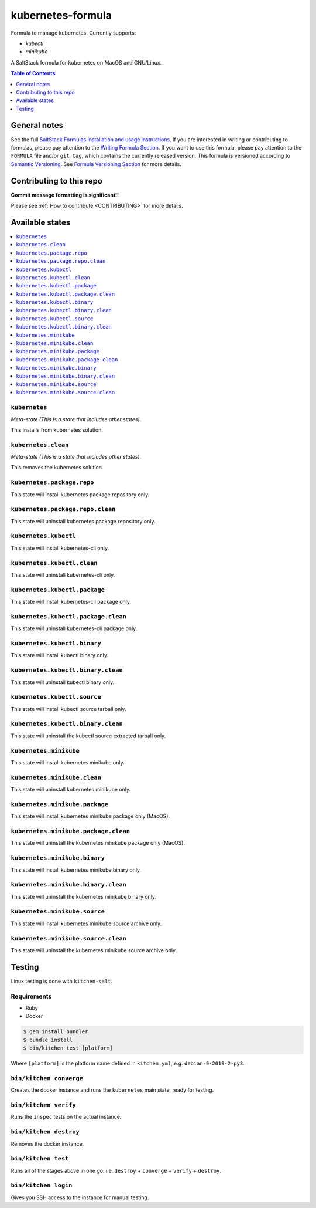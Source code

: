 .. _readme:

kubernetes-formula
====================

Formula to manage kubernetes. Currently supports:

* `kubectl`
* `minikube`


|img_travis| |img_sr|

.. |img_travis| image:: https://travis-ci.com/saltstack-formulas/kubernetes-formula.svg?branch=master
   :alt: Travis CI Build Status
   :scale: 100%
   :target: https://travis-ci.com/saltstack-formulas/kubernetes-formula
.. |img_sr| image:: https://img.shields.io/badge/%20%20%F0%9F%93%A6%F0%9F%9A%80-semantic--release-e10079.svg
   :alt: Semantic Release
   :scale: 100%
   :target: https://github.com/semantic-release/semantic-release

A SaltStack formula for kubernetes on MacOS and GNU/Linux.

.. contents:: **Table of Contents**
   :depth: 1

General notes
-------------

See the full `SaltStack Formulas installation and usage instructions
<https://docs.saltstack.com/en/latest/topics/development/conventions/formulas.html>`_.  If you are interested in writing or contributing to formulas, please pay attention to the `Writing Formula Section
<https://docs.saltstack.com/en/latest/topics/development/conventions/formulas.html#writing-formulas>`_. If you want to use this formula, please pay attention to the ``FORMULA`` file and/or ``git tag``, which contains the currently released version. This formula is versioned according to `Semantic Versioning <http://semver.org/>`_.  See `Formula Versioning Section <https://docs.saltstack.com/en/latest/topics/development/conventions/formulas.html#versioning>`_ for more details.

Contributing to this repo
-------------------------

**Commit message formatting is significant!!**

Please see :ref:`How to contribute <CONTRIBUTING>` for more details.

Available states
----------------

.. contents::
   :local:

``kubernetes``
^^^^^^^^^^^^

*Meta-state (This is a state that includes other states)*.

This installs from kubernetes solution.

``kubernetes.clean``
^^^^^^^^^^^^^^^^^^^^

*Meta-state (This is a state that includes other states)*.

This removes the kubernetes solution.

``kubernetes.package.repo``
^^^^^^^^^^^^^^^^^^^^^^^^^^^

This state will install kubernetes package repository only.

``kubernetes.package.repo.clean``
^^^^^^^^^^^^^^^^^^^^^^^^^^^^^^^^^

This state will uninstall kubernetes package repository only.

``kubernetes.kubectl``
^^^^^^^^^^^^^^^^^^^^^^

This state will install kubernetes-cli only.

``kubernetes.kubectl.clean``
^^^^^^^^^^^^^^^^^^^^^^^^^^^^

This state will uninstall kubernetes-cli only.

``kubernetes.kubectl.package``
^^^^^^^^^^^^^^^^^^^^^^^^^^^^^^

This state will install kubernetes-cli package only.

``kubernetes.kubectl.package.clean``
^^^^^^^^^^^^^^^^^^^^^^^^^^^^^^^^^^^^

This state will uninstall kubernetes-cli package only.

``kubernetes.kubectl.binary``
^^^^^^^^^^^^^^^^^^^^^^^^^^^^^

This state will install kubectl binary only.

``kubernetes.kubectl.binary.clean``
^^^^^^^^^^^^^^^^^^^^^^^^^^^^^^^^^^^

This state will uninstall kubectl binary only.

``kubernetes.kubectl.source``
^^^^^^^^^^^^^^^^^^^^^^^^^^^^^

This state will install kubectl source tarball only.

``kubernetes.kubectl.binary.clean``
^^^^^^^^^^^^^^^^^^^^^^^^^^^^^^^^^^^

This state will uninstall the kubectl source extracted tarball only.

``kubernetes.minikube``
^^^^^^^^^^^^^^^^^^^^^^^

This state will install kubernetes minikube only.

``kubernetes.minikube.clean``
^^^^^^^^^^^^^^^^^^^^^^^^^^^^^

This state will uninstall kubernetes minikube only.

``kubernetes.minikube.package``
^^^^^^^^^^^^^^^^^^^^^^^^^^^^^^^

This state will install kubernetes minikube package only (MacOS).

``kubernetes.minikube.package.clean``
^^^^^^^^^^^^^^^^^^^^^^^^^^^^^^^^^^^^^

This state will uninstall the kubernetes minikube package only (MacOS).

``kubernetes.minikube.binary``
^^^^^^^^^^^^^^^^^^^^^^^^^^^^^^

This state will install kubernetes minikube binary only.

``kubernetes.minikube.binary.clean``
^^^^^^^^^^^^^^^^^^^^^^^^^^^^^^^^^^^^

This state will uninstall the kubernetes minikube binary only.

``kubernetes.minikube.source``
^^^^^^^^^^^^^^^^^^^^^^^^^^^^^^

This state will install kubernetes minikube source archive only.

``kubernetes.minikube.source.clean``
^^^^^^^^^^^^^^^^^^^^^^^^^^^^^^^^^^^^

This state will uninstall the kubernetes minikube source archive only.


Testing
-------

Linux testing is done with ``kitchen-salt``.

Requirements
^^^^^^^^^^^^

* Ruby
* Docker

.. code-block:: bash

   $ gem install bundler
   $ bundle install
   $ bin/kitchen test [platform]

Where ``[platform]`` is the platform name defined in ``kitchen.yml``,
e.g. ``debian-9-2019-2-py3``.

``bin/kitchen converge``
^^^^^^^^^^^^^^^^^^^^^^^^

Creates the docker instance and runs the ``kubernetes`` main state, ready for testing.

``bin/kitchen verify``
^^^^^^^^^^^^^^^^^^^^^^

Runs the ``inspec`` tests on the actual instance.

``bin/kitchen destroy``
^^^^^^^^^^^^^^^^^^^^^^^

Removes the docker instance.

``bin/kitchen test``
^^^^^^^^^^^^^^^^^^^^

Runs all of the stages above in one go: i.e. ``destroy`` + ``converge`` + ``verify`` + ``destroy``.

``bin/kitchen login``
^^^^^^^^^^^^^^^^^^^^^

Gives you SSH access to the instance for manual testing.

